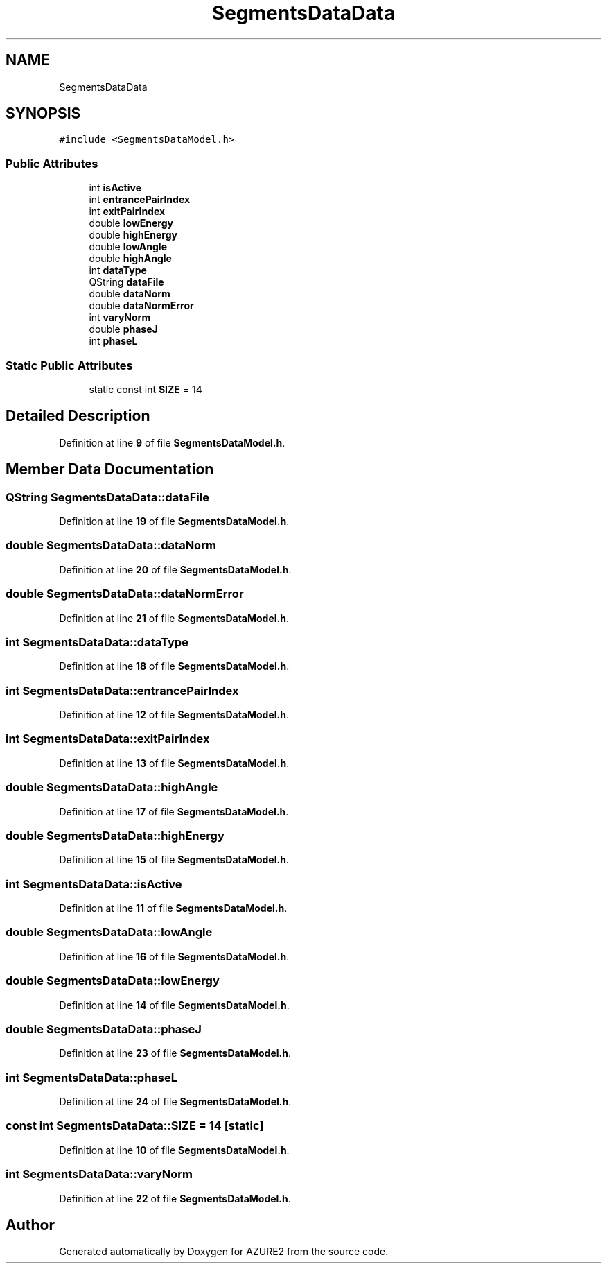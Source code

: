 .TH "SegmentsDataData" 3AZURE2" \" -*- nroff -*-
.ad l
.nh
.SH NAME
SegmentsDataData
.SH SYNOPSIS
.br
.PP
.PP
\fC#include <SegmentsDataModel\&.h>\fP
.SS "Public Attributes"

.in +1c
.ti -1c
.RI "int \fBisActive\fP"
.br
.ti -1c
.RI "int \fBentrancePairIndex\fP"
.br
.ti -1c
.RI "int \fBexitPairIndex\fP"
.br
.ti -1c
.RI "double \fBlowEnergy\fP"
.br
.ti -1c
.RI "double \fBhighEnergy\fP"
.br
.ti -1c
.RI "double \fBlowAngle\fP"
.br
.ti -1c
.RI "double \fBhighAngle\fP"
.br
.ti -1c
.RI "int \fBdataType\fP"
.br
.ti -1c
.RI "QString \fBdataFile\fP"
.br
.ti -1c
.RI "double \fBdataNorm\fP"
.br
.ti -1c
.RI "double \fBdataNormError\fP"
.br
.ti -1c
.RI "int \fBvaryNorm\fP"
.br
.ti -1c
.RI "double \fBphaseJ\fP"
.br
.ti -1c
.RI "int \fBphaseL\fP"
.br
.in -1c
.SS "Static Public Attributes"

.in +1c
.ti -1c
.RI "static const int \fBSIZE\fP = 14"
.br
.in -1c
.SH "Detailed Description"
.PP 
Definition at line \fB9\fP of file \fBSegmentsDataModel\&.h\fP\&.
.SH "Member Data Documentation"
.PP 
.SS "QString SegmentsDataData::dataFile"

.PP
Definition at line \fB19\fP of file \fBSegmentsDataModel\&.h\fP\&.
.SS "double SegmentsDataData::dataNorm"

.PP
Definition at line \fB20\fP of file \fBSegmentsDataModel\&.h\fP\&.
.SS "double SegmentsDataData::dataNormError"

.PP
Definition at line \fB21\fP of file \fBSegmentsDataModel\&.h\fP\&.
.SS "int SegmentsDataData::dataType"

.PP
Definition at line \fB18\fP of file \fBSegmentsDataModel\&.h\fP\&.
.SS "int SegmentsDataData::entrancePairIndex"

.PP
Definition at line \fB12\fP of file \fBSegmentsDataModel\&.h\fP\&.
.SS "int SegmentsDataData::exitPairIndex"

.PP
Definition at line \fB13\fP of file \fBSegmentsDataModel\&.h\fP\&.
.SS "double SegmentsDataData::highAngle"

.PP
Definition at line \fB17\fP of file \fBSegmentsDataModel\&.h\fP\&.
.SS "double SegmentsDataData::highEnergy"

.PP
Definition at line \fB15\fP of file \fBSegmentsDataModel\&.h\fP\&.
.SS "int SegmentsDataData::isActive"

.PP
Definition at line \fB11\fP of file \fBSegmentsDataModel\&.h\fP\&.
.SS "double SegmentsDataData::lowAngle"

.PP
Definition at line \fB16\fP of file \fBSegmentsDataModel\&.h\fP\&.
.SS "double SegmentsDataData::lowEnergy"

.PP
Definition at line \fB14\fP of file \fBSegmentsDataModel\&.h\fP\&.
.SS "double SegmentsDataData::phaseJ"

.PP
Definition at line \fB23\fP of file \fBSegmentsDataModel\&.h\fP\&.
.SS "int SegmentsDataData::phaseL"

.PP
Definition at line \fB24\fP of file \fBSegmentsDataModel\&.h\fP\&.
.SS "const int SegmentsDataData::SIZE = 14\fC [static]\fP"

.PP
Definition at line \fB10\fP of file \fBSegmentsDataModel\&.h\fP\&.
.SS "int SegmentsDataData::varyNorm"

.PP
Definition at line \fB22\fP of file \fBSegmentsDataModel\&.h\fP\&.

.SH "Author"
.PP 
Generated automatically by Doxygen for AZURE2 from the source code\&.
